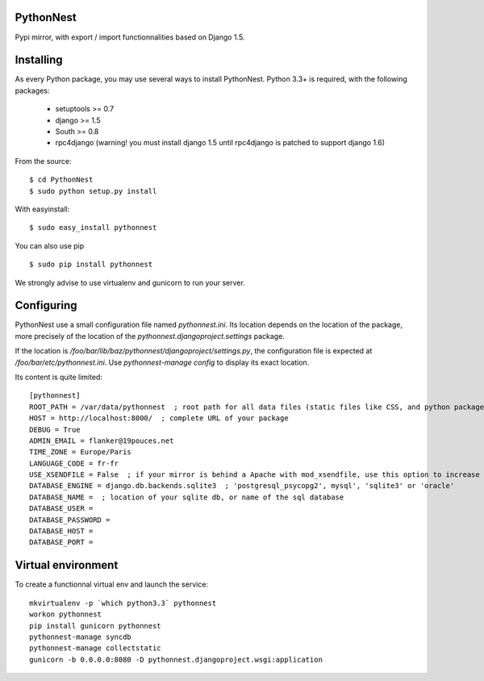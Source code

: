 PythonNest
==========

Pypi mirror, with export / import functionnalities based on Django 1.5.

Installing
==========

As every Python package, you may use several ways to install PythonNest.
Python 3.3+ is required, with the following packages:

  * setuptools >= 0.7
  * django >= 1.5
  * South >= 0.8
  * rpc4django (warning! you must install django 1.5 until rpc4django is patched to support django 1.6)


From the source::

  $ cd PythonNest
  $ sudo python setup.py install

With easyinstall::

  $ sudo easy_install pythonnest

You can also use pip ::

  $ sudo pip install pythonnest

We strongly advise to use virtualenv and gunicorn to run your server.


Configuring
===========


PythonNest use a small configuration file named `pythonnest.ini`. Its location depends on the location of the package,
more precisely of the location of the `pythonnest.djangoproject.settings` package.

If the location is `/foo/bar/lib/baz/pythonnest/djangoproject/settings.py`, the configuration file is expected at
`/foo/bar/etc/pythonnest.ini`. Use `pythonnest-manage config` to display its exact location.

Its content is quite limited::

    [pythonnest]
    ROOT_PATH = /var/data/pythonnest  ; root path for all data files (static files like CSS, and python packages)
    HOST = http://localhost:8000/  ; complete URL of your package
    DEBUG = True
    ADMIN_EMAIL = flanker@19pouces.net
    TIME_ZONE = Europe/Paris
    LANGUAGE_CODE = fr-fr
    USE_XSENDFILE = False  ; if your mirror is behind a Apache with mod_xsendfile, use this option to increase perfs
    DATABASE_ENGINE = django.db.backends.sqlite3  ; 'postgresql_psycopg2', mysql', 'sqlite3' or 'oracle'
    DATABASE_NAME =  ; location of your sqlite db, or name of the sql database
    DATABASE_USER =
    DATABASE_PASSWORD =
    DATABASE_HOST =
    DATABASE_PORT =


Virtual environment
===================

To create a functionnal virtual env and launch the service::

  mkvirtualenv -p `which python3.3` pythonnest
  workon pythonnest
  pip install gunicorn pythonnest
  pythonnest-manage syncdb
  pythonnest-manage collectstatic
  gunicorn -b 0.0.0.0:8080 -D pythonnest.djangoproject.wsgi:application

